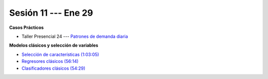 Sesión 11 --- Ene 29
-------------------------------------------------------------------------------

.. raw:: html

   <hr style="height:1px;border-width:0;color:gray;background-color:gray">

**Casos Prácticos**



* Taller Presencial 24 --- `Patrones de demanda diaria <https://classroom.github.com/a/vvpBuM6A>`_ 



.. raw:: html

   <br>
   <hr style="height:1px;border-width:0;color:gray;background-color:gray">

**Modelos clásicos y selección de variables**

* `Selección de características (1:03:05) <https://jdvelasq.github.io/curso_ml_con_sklearn/39_seleccion_de_caracterisiticas/__index__.html>`_


* `Regresores clásicos (56:14) <https://jdvelasq.github.io/curso_ml_con_sklearn/24_regresores_clasicos/__index__.html>`_ 

* `Clasificadores clásicos (54:29) <https://jdvelasq.github.io/curso_ml_con_sklearn/25_clasificadores_clasicos/__index__.html>`_ 


